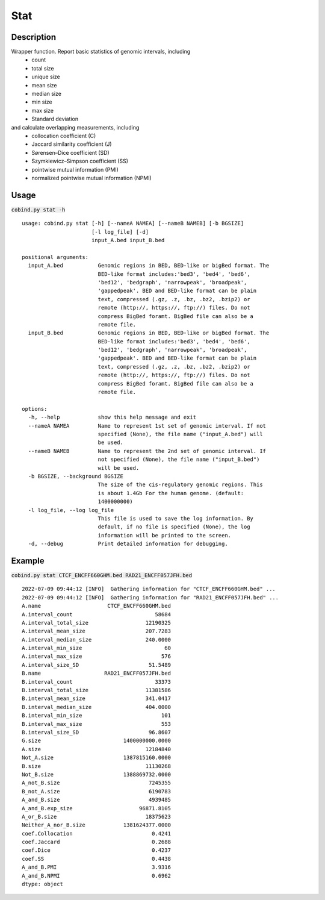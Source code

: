 Stat
============

Description
-------------
Wrapper function. Report basic statistics of genomic intervals, including
 - count
 - total size
 - unique size
 - mean size
 - median size
 - min size
 - max size
 - Standard deviation

and calculate overlapping measurements, including
 - collocation coefficient (C)
 - Jaccard similarity coefficient (J)
 - Sørensen–Dice coefficient (SD)
 - Szymkiewicz–Simpson coefficient (SS)
 - pointwise mutual information (PMI)
 - normalized pointwise mutual information (NPMI)




Usage
-----

:code:`cobind.py stat -h`

::
 
 usage: cobind.py stat [-h] [--nameA NAMEA] [--nameB NAMEB] [-b BGSIZE]
                       [-l log_file] [-d]
                       input_A.bed input_B.bed

 positional arguments:
   input_A.bed           Genomic regions in BED, BED-like or bigBed format. The
                         BED-like format includes:'bed3', 'bed4', 'bed6',
                         'bed12', 'bedgraph', 'narrowpeak', 'broadpeak',
                         'gappedpeak'. BED and BED-like format can be plain
                         text, compressed (.gz, .z, .bz, .bz2, .bzip2) or
                         remote (http://, https://, ftp://) files. Do not
                         compress BigBed foramt. BigBed file can also be a
                         remote file.
   input_B.bed           Genomic regions in BED, BED-like or bigBed format. The
                         BED-like format includes:'bed3', 'bed4', 'bed6',
                         'bed12', 'bedgraph', 'narrowpeak', 'broadpeak',
                         'gappedpeak'. BED and BED-like format can be plain
                         text, compressed (.gz, .z, .bz, .bz2, .bzip2) or
                         remote (http://, https://, ftp://) files. Do not
                         compress BigBed foramt. BigBed file can also be a
                         remote file.

 options:
   -h, --help            show this help message and exit
   --nameA NAMEA         Name to represent 1st set of genomic interval. If not
                         specified (None), the file name ("input_A.bed") will
                         be used.
   --nameB NAMEB         Name to represent the 2nd set of genomic interval. If
                         not specified (None), the file name ("input_B.bed")
                         will be used.
   -b BGSIZE, --background BGSIZE
                         The size of the cis-regulatory genomic regions. This
                         is about 1.4Gb For the human genome. (default:
                         1400000000)
   -l log_file, --log log_file
                         This file is used to save the log information. By
                         default, if no file is specified (None), the log
                         information will be printed to the screen.
   -d, --debug           Print detailed information for debugging.


Example
-------

:code:`cobind.py stat CTCF_ENCFF660GHM.bed RAD21_ENCFF057JFH.bed`

::
  
  2022-07-09 09:44:12 [INFO]  Gathering information for "CTCF_ENCFF660GHM.bed" ...
  2022-07-09 09:44:12 [INFO]  Gathering information for "RAD21_ENCFF057JFH.bed" ...
  A.name                     CTCF_ENCFF660GHM.bed
  A.interval_count                          58684
  A.interval_total_size                  12190325
  A.interval_mean_size                   207.7283
  A.interval_median_size                 240.0000
  A.interval_min_size                          60
  A.interval_max_size                         576
  A.interval_size_SD                      51.5489
  B.name                    RAD21_ENCFF057JFH.bed
  B.interval_count                          33373
  B.interval_total_size                  11381586
  B.interval_mean_size                   341.0417
  B.interval_median_size                 404.0000
  B.interval_min_size                         101
  B.interval_max_size                         553
  B.interval_size_SD                      96.8607
  G.size                          1400000000.0000
  A.size                                 12184840
  Not_A.size                      1387815160.0000
  B.size                                 11130268
  Not_B.size                      1388869732.0000
  A_not_B.size                            7245355
  B_not_A.size                            6190783
  A_and_B.size                            4939485
  A_and_B.exp_size                     96871.8105
  A_or_B.size                            18375623
  Neither_A_nor_B.size            1381624377.0000
  coef.Collocation                         0.4241
  coef.Jaccard                             0.2688
  coef.Dice                                0.4237
  coef.SS                                  0.4438
  A_and_B.PMI                              3.9316
  A_and_B.NPMI                             0.6962
  dtype: object


